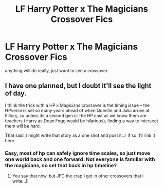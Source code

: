 #+TITLE: LF Harry Potter x The Magicians Crossover Fics

* LF Harry Potter x The Magicians Crossover Fics
:PROPERTIES:
:Author: kemistreekat
:Score: 2
:DateUnix: 1564104093.0
:DateShort: 2019-Jul-26
:FlairText: Request
:END:
anything will do really, just want to see a crossover.


** I have one planned, but I doubt it'll see the light of day.

I think the trick with a HP x Magicians crossover is the timing issue -- the HPverse is set so many years ahead of when Quentin and Julia arrive at Fillory, so unless its a second gen or the HP cast as we know them are teachers (Harry as Dean Fogg would be hilarious), finding a way to intersect them will be hard.

That said, I might write that story as a one shot and post it...! If so, I'll link it here.
:PROPERTIES:
:Author: _kneazle_
:Score: 1
:DateUnix: 1564106924.0
:DateShort: 2019-Jul-26
:END:

*** Easy, most of hp can safely ignore time scales, so just move one world back and one forward. Not everyone is familiar with the magicians, so set that back in hp timeline?
:PROPERTIES:
:Author: Duck_Giblets
:Score: 1
:DateUnix: 1564148345.0
:DateShort: 2019-Jul-26
:END:

**** You say that now, but JFC the crap I get in other crossovers that I write...!!
:PROPERTIES:
:Author: _kneazle_
:Score: 1
:DateUnix: 1564170167.0
:DateShort: 2019-Jul-27
:END:
